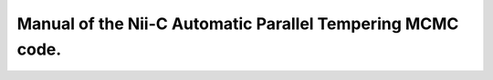 Manual of the Nii-C Automatic Parallel Tempering MCMC code.
=======================================

